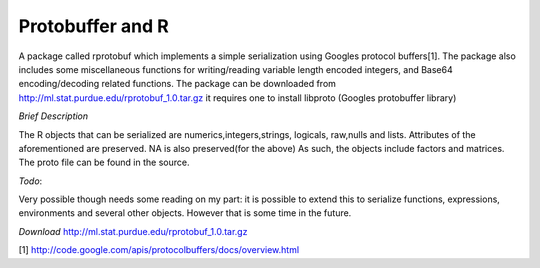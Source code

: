 Protobuffer and R
=================

A package called rprotobuf which implements a simple serialization using Googles
protocol buffers[1].  The package also includes some miscellaneous functions for
writing/reading variable length encoded integers, and Base64 encoding/decoding
related functions.  The package can be downloaded from
http://ml.stat.purdue.edu/rprotobuf_1.0.tar.gz it requires one to install libproto
(Googles protobuffer library)

*Brief Description*

The R objects that can be serialized are numerics,integers,strings, logicals,
raw,nulls and lists.  Attributes of the aforementioned are preserved. NA is also
preserved(for the above) As such, the objects include factors and matrices.  The proto file can be
found in the source.

*Todo*: 

Very possible though needs some reading on my part: it is possible to
extend this to serialize functions, expressions, environments and several
other objects.  However that is some time in the future.


*Download*
http://ml.stat.purdue.edu/rprotobuf_1.0.tar.gz

[1] http://code.google.com/apis/protocolbuffers/docs/overview.html
